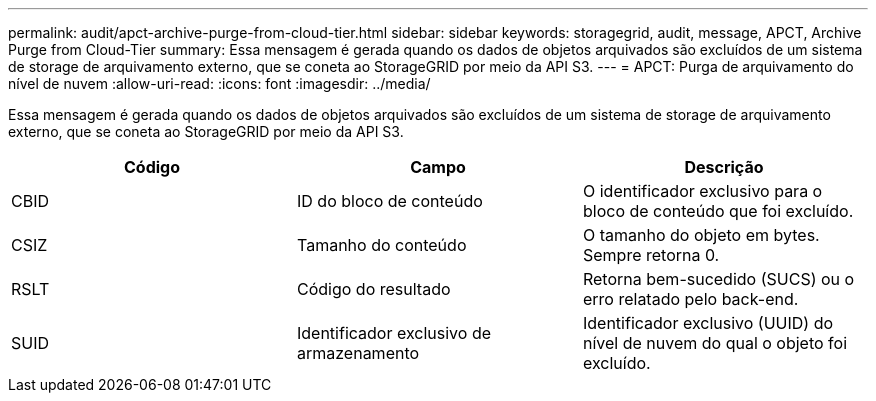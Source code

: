 ---
permalink: audit/apct-archive-purge-from-cloud-tier.html 
sidebar: sidebar 
keywords: storagegrid, audit, message, APCT, Archive Purge from Cloud-Tier 
summary: Essa mensagem é gerada quando os dados de objetos arquivados são excluídos de um sistema de storage de arquivamento externo, que se coneta ao StorageGRID por meio da API S3. 
---
= APCT: Purga de arquivamento do nível de nuvem
:allow-uri-read: 
:icons: font
:imagesdir: ../media/


[role="lead"]
Essa mensagem é gerada quando os dados de objetos arquivados são excluídos de um sistema de storage de arquivamento externo, que se coneta ao StorageGRID por meio da API S3.

|===
| Código | Campo | Descrição 


 a| 
CBID
 a| 
ID do bloco de conteúdo
 a| 
O identificador exclusivo para o bloco de conteúdo que foi excluído.



 a| 
CSIZ
 a| 
Tamanho do conteúdo
 a| 
O tamanho do objeto em bytes. Sempre retorna 0.



 a| 
RSLT
 a| 
Código do resultado
 a| 
Retorna bem-sucedido (SUCS) ou o erro relatado pelo back-end.



 a| 
SUID
 a| 
Identificador exclusivo de armazenamento
 a| 
Identificador exclusivo (UUID) do nível de nuvem do qual o objeto foi excluído.

|===